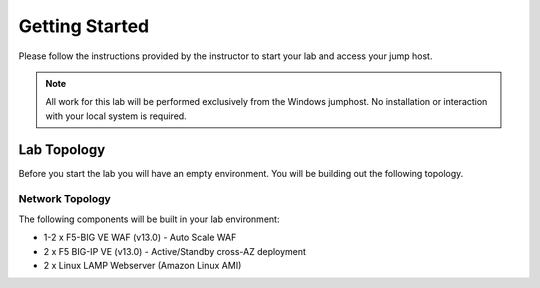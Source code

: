 Getting Started
---------------

.. TODO:: Complete getting started instructions

Please follow the instructions provided by the instructor to start your
lab and access your jump host.

.. NOTE::
	 All work for this lab will be performed exclusively from the Windows
	 jumphost. No installation or interaction with your local system is
	 required.

Lab Topology
~~~~~~~~~~~~

Before you start the lab you will have an empty environment.  You will be building out the following topology.

Network Topology
^^^^^^^^^^^^^^^^^

.. image:: /_static/f5-public-cloud-network-toplogy.png
  :scale: 50%

The following components will be built in your lab environment:

- 1-2 x F5-BIG VE WAF (v13.0) - Auto Scale WAF 
- 2 x F5 BIG-IP VE (v13.0) - Active/Standby cross-AZ deployment
- 2 x Linux LAMP Webserver (Amazon Linux AMI)



